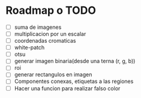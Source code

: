 * Roadmap o TODO
 - [ ] suma de imagenes
 - [ ] multiplicacion por un escalar
 - [ ] coordenadas cromaticas
 - [ ] white-patch
 - [ ] otsu
 - [ ] generar imagen binaria(desde una terna (r, g, b))
 - [ ] roi
 - [ ] generar rectangulos en imagen
 - [ ] Componentes conexas, etiquetas a las regiones
 - [ ] Hacer una funcion para realizar falso color
